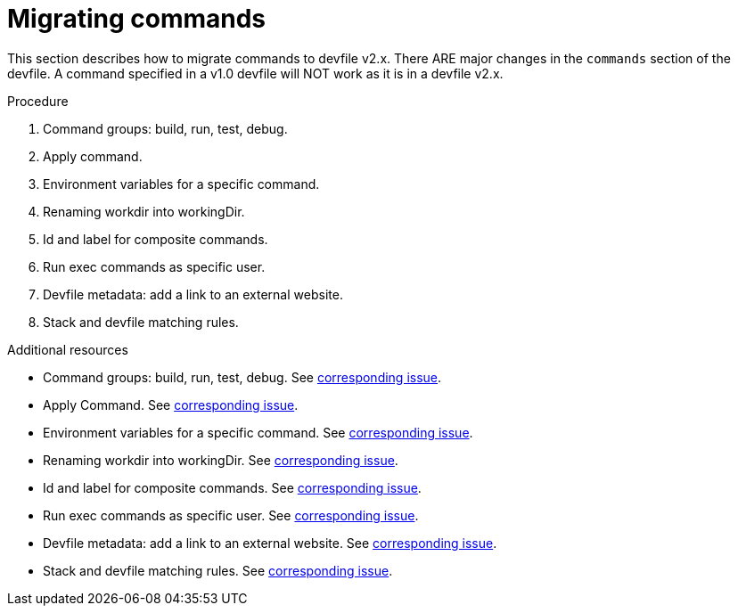 [id="proc_migrating-commands_{context}"]
= Migrating commands

[role="_abstract"]
This section describes how to migrate commands to devfile v2.x. There ARE major changes in the `commands` section of the devfile. A command specified in a v1.0 devfile will NOT work as it is in a devfile v2.x.

.Procedure

. Command groups: build, run, test, debug.
. Apply command.
. Environment variables for a specific command.
. Renaming workdir into workingDir.
. Id and label for composite commands.
. Run exec commands as specific user.
. Devfile metadata: add a link to an external website.
. Stack and devfile matching rules.

[role="_additional-resources"]
.Additional resources

* Command groups: build, run, test, debug. See https://github.com/che-incubator/devworkspace-api/issues/27[corresponding issue].
* Apply Command. See https://github.com/devfile/api/issues/56[corresponding issue].

* Environment variables for a specific command. See https://github.com/che-incubator/devworkspace-api/issues/21[corresponding issue].

* Renaming workdir into workingDir. See https://github.com/che-incubator/devworkspace-api/issues/22[corresponding issue].

* Id and label for composite commands. See https://github.com/che-incubator/devworkspace-api/issues/18[corresponding issue].

* Run exec commands as specific user. See https://github.com/che-incubator/devworkspace-api/issues/34[corresponding issue].

* Devfile metadata: add a link to an external website. See https://github.com/che-incubator/devworkspace-api/issues/38[corresponding issue].

* Stack and devfile matching rules. See https://github.com/che-incubator/devworkspace-api/issues/40[corresponding issue].
